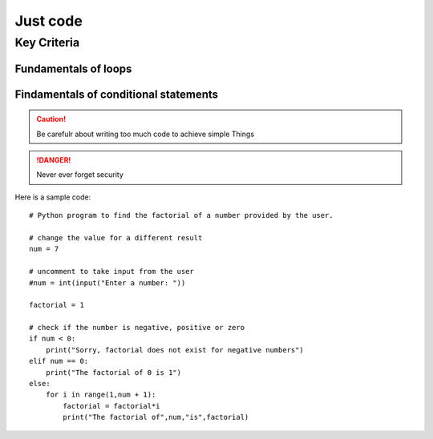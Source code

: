 Just code  
+++++++++

Key Criteria 
============

Fundamentals of loops
~~~~~~~~~~~~~~~~~~~~~

Findamentals of conditional statements
~~~~~~~~~~~~~~~~~~~~~~~~~~~~~~~~~~~~~~

.. image:: /images/LearnKids.jpg

.. caution:: Be carefulr about writing too much code to achieve simple Things


.. danger:: Never ever forget security

Here is a sample code:: 

 
    # Python program to find the factorial of a number provided by the user.

    # change the value for a different result
    num = 7

    # uncomment to take input from the user
    #num = int(input("Enter a number: "))

    factorial = 1

    # check if the number is negative, positive or zero
    if num < 0:
        print("Sorry, factorial does not exist for negative numbers")
    elif num == 0:
        print("The factorial of 0 is 1")
    else:
        for i in range(1,num + 1):
            factorial = factorial*i
            print("The factorial of",num,"is",factorial)




